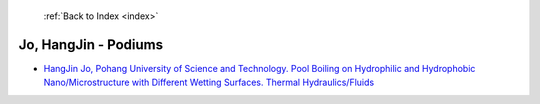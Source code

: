  :ref:`Back to Index <index>`

Jo, HangJin - Podiums
---------------------

* `HangJin Jo, Pohang University of Science and Technology. Pool Boiling on Hydrophilic and Hydrophobic Nano/Microstructure with Different Wetting Surfaces. Thermal Hydraulics/Fluids <../_static/docs/251.pdf>`_
